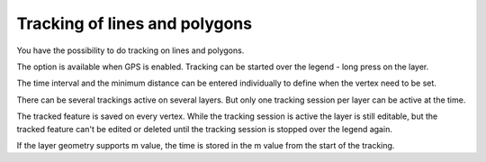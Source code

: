 .. _track_linges_polygons:

Tracking of lines and polygons
==============================

You have the possibility to do tracking on lines and polygons.

The option is available when GPS is enabled. 
Tracking can be started over the legend - long press on the layer.

.. container:: clearer text-center

    .. image:: /images/track_lines_started.jpeg
       :width: 640px
       :alt: track_lines_started


The time interval and the minimum distance can be entered individually to define when the vertex need to be set.

.. container:: clearer text-center

    .. image:: /images/track_lines_tracker_settings.jpeg
       :width: 640px
       :alt: tracker_settings


There can be several trackings active on several layers. 
But only one tracking session per layer can be active at the time. 

.. container:: clearer text-center

    .. image:: /images/track_lines_tracking_layers1.jpeg
       :width: 640px
       :alt: tracking_layers1

    .. image:: /images/track_lines_tracking_layers2.jpeg
       :width: 640px
       :alt: tracking_layers2


The tracked feature is saved on every vertex. 
While the tracking session is active the layer is still editable, but the tracked feature can't be edited or deleted until the tracking session is stopped over the legend again.

.. container:: clearer text-center

    .. image:: /images/track_lines_stop_tracking_delete.jpeg
       :width: 640px
       :alt: stop_tracking_delete


If the layer geometry supports m value, the time is stored in the m value from the start of the tracking.